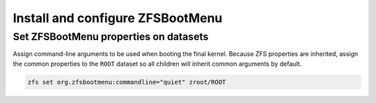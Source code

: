 Install and configure ZFSBootMenu
---------------------------------

Set ZFSBootMenu properties on datasets
~~~~~~~~~~~~~~~~~~~~~~~~~~~~~~~~~~~~~~~~~~

Assign command-line arguments to be used when booting the final kernel. Because ZFS properties are inherited, assign the
common properties to the ``ROOT`` dataset so all children will inherit common arguments by default.

.. code-block::

  zfs set org.zfsbootmenu:commandline="quiet" zroot/ROOT
